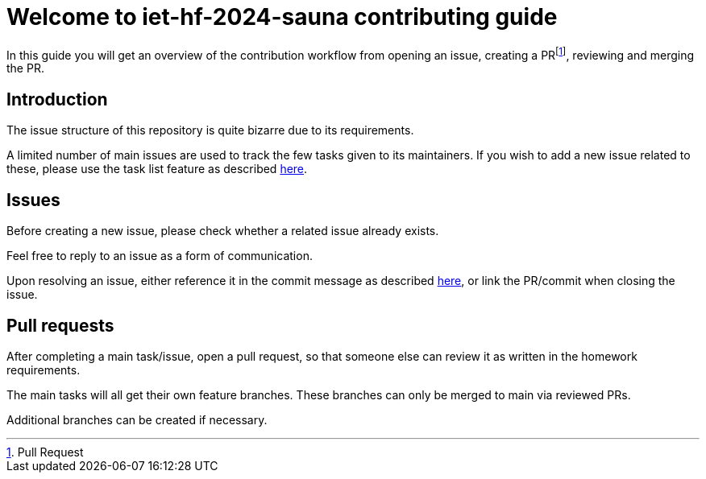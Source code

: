 = Welcome to  iet-hf-2024-sauna contributing guide

In this guide you will get an overview of the contribution workflow from opening an issue, creating a PRfootnote:[Pull Request], reviewing and merging the PR.

== Introduction

The issue structure of this repository is quite bizarre due to its requirements.

A limited number of main issues are used to track the few tasks given to its maintainers.
If you wish to add a new issue related to these, please use the task list feature as described https://docs.github.com/en/get-started/writing-on-github/working-with-advanced-formatting/about-task-lists[here].

== Issues

Before creating a new issue, please check whether a related issue already exists.

Feel free to reply to an issue as a form of communication.

Upon resolving an issue, either reference it in the commit message as described https://docs.github.com/en/issues/tracking-your-work-with-issues/linking-a-pull-request-to-an-issue#linking-a-pull-request-to-an-issue-using-a-keyword[here], or link the PR/commit when closing the issue.

== Pull requests

After completing a main task/issue, open a pull request, so that someone else can review it as written in the homework requirements.

The main tasks will all get their own feature branches.
These branches can only be merged to main via reviewed PRs.

Additional branches can be created if necessary.
